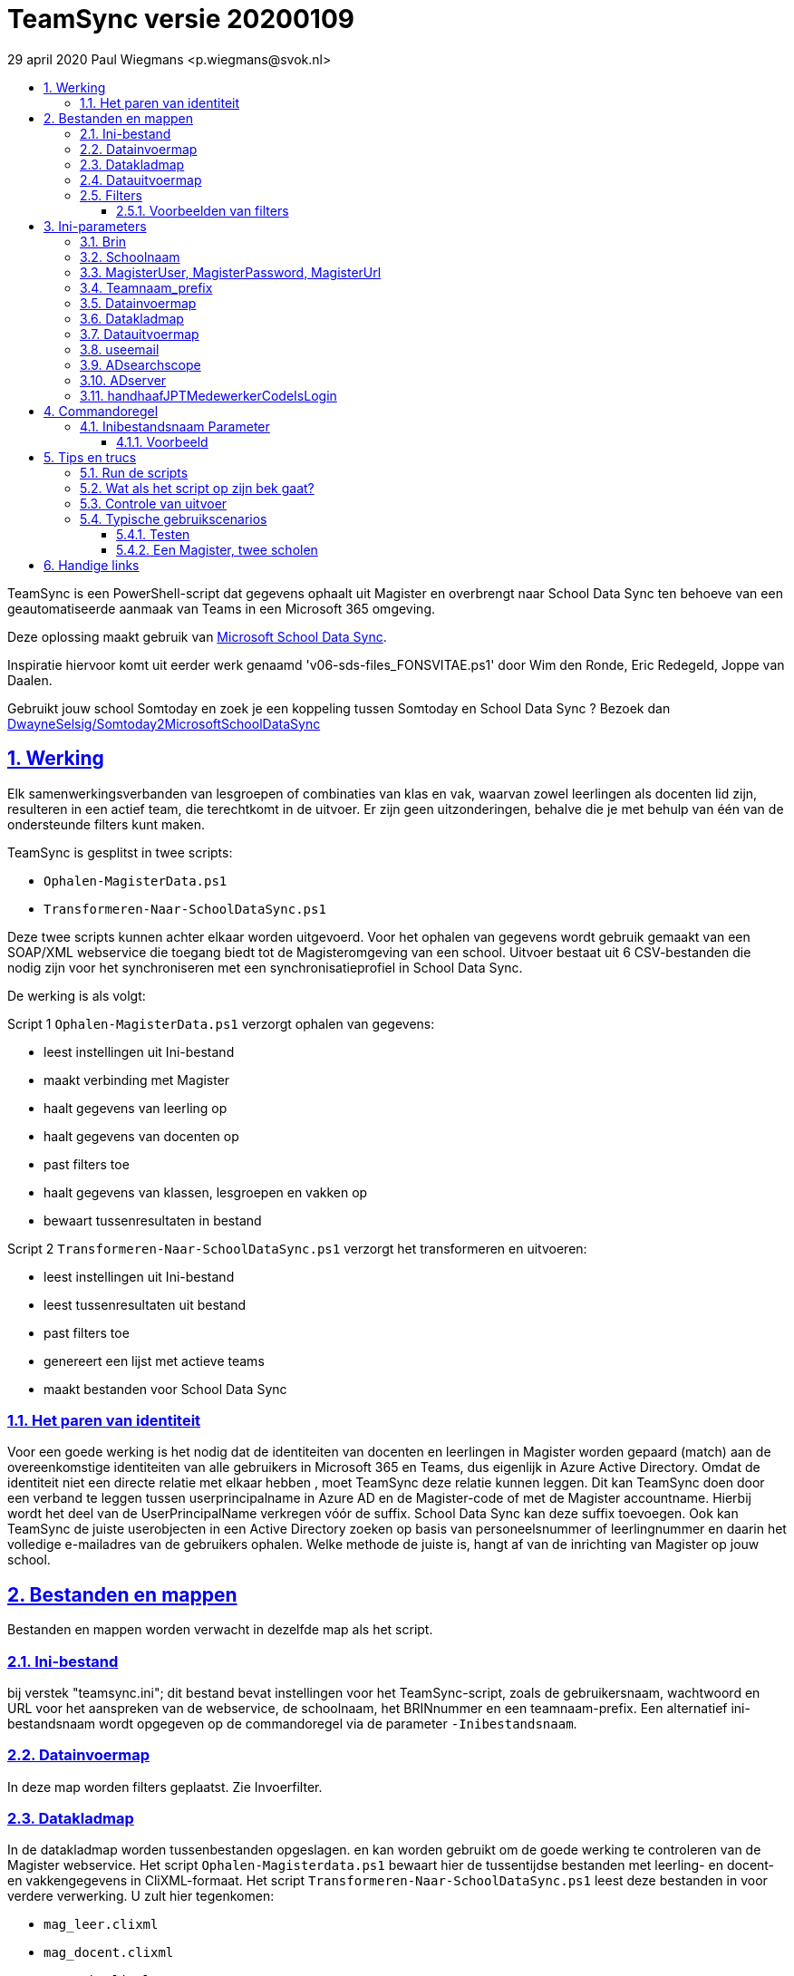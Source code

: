 # TeamSync versie 20200109
:idprefix:
:idseparator: -
:sectanchors:
:sectlinks:
:sectnumlevels: 4
:sectnums:
:toc:
:toclevels: 4
:toc-title:
29 april 2020 Paul Wiegmans <p.wiegmans@svok.nl>

TeamSync is een PowerShell-script dat gegevens ophaalt uit Magister en overbrengt naar School Data Sync ten behoeve van een geautomatiseerde aanmaak van Teams in een Microsoft 365 omgeving. 

Deze oplossing maakt gebruik van https://sds.microsoft.com/[Microsoft School Data Sync]. 

Inspiratie hiervoor komt uit eerder werk genaamd 'v06-sds-files_FONSVITAE.ps1' door Wim den Ronde, Eric Redegeld, Joppe van Daalen.

Gebruikt jouw school Somtoday en zoek je een koppeling tussen Somtoday en School Data Sync ? Bezoek dan https://github.com/DwayneSelsig/Somtoday2MicrosoftSchoolDataSync[DwayneSelsig/Somtoday2MicrosoftSchoolDataSync]

toc::[]

## Werking 

Elk samenwerkingsverbanden van lesgroepen of combinaties van klas en vak, waarvan zowel leerlingen als docenten lid zijn, resulteren in een actief team, die terechtkomt in de uitvoer. Er zijn geen uitzonderingen, behalve die je met behulp van één van de ondersteunde filters kunt maken.

TeamSync is gesplitst in twee scripts: 

* `Ophalen-MagisterData.ps1`
* `Transformeren-Naar-SchoolDataSync.ps1`

Deze twee scripts kunnen achter elkaar worden uitgevoerd. 
Voor het ophalen van gegevens wordt gebruik gemaakt van een SOAP/XML webservice die toegang biedt tot de Magisteromgeving van een school. Uitvoer bestaat uit 6 CSV-bestanden die nodig zijn voor het synchroniseren met een synchronisatieprofiel in School Data Sync.

De werking is als volgt:

Script 1 `Ophalen-MagisterData.ps1` verzorgt ophalen van gegevens: 

* leest instellingen uit Ini-bestand
* maakt verbinding met Magister
* haalt gegevens van leerling op
* haalt gegevens van docenten op
* past filters toe
* haalt gegevens van klassen, lesgroepen en vakken op 
* bewaart tussenresultaten in bestand

Script 2 `Transformeren-Naar-SchoolDataSync.ps1` verzorgt het transformeren en uitvoeren:

* leest instellingen uit Ini-bestand
* leest tussenresultaten uit bestand
* past filters toe
* genereert een lijst met actieve teams
* maakt bestanden voor School Data Sync 

### Het paren van identiteit

Voor een goede werking is het nodig dat de identiteiten van docenten en leerlingen in Magister worden gepaard (match) aan de overeenkomstige identiteiten van alle gebruikers in Microsoft 365 en Teams, dus eigenlijk in Azure Active Directory. 
Omdat de identiteit niet een directe relatie met elkaar hebben , moet TeamSync deze relatie kunnen leggen. Dit kan TeamSync doen door een verband te leggen tussen userprincipalname in Azure AD en de Magister-code of met de Magister accountname. Hierbij wordt het deel van de UserPrincipalName verkregen vóór de suffix. School Data Sync kan deze suffix toevoegen. Ook kan TeamSync de juiste userobjecten in een Active Directory zoeken op basis van personeelsnummer of leerlingnummer en daarin het volledige e-mailadres van de gebruikers ophalen. Welke methode de juiste is, hangt af van de inrichting van Magister op jouw school. 

## Bestanden en mappen
Bestanden en mappen worden verwacht in dezelfde map als het script. 

### Ini-bestand
bij verstek "teamsync.ini"; dit bestand bevat instellingen voor het TeamSync-script, zoals de gebruikersnaam, wachtwoord en URL voor het aanspreken van de webservice, de schoolnaam, het BRINnummer en een teamnaam-prefix. Een alternatief ini-bestandsnaam wordt opgegeven op de commandoregel via de parameter `-Inibestandsnaam`.

### Datainvoermap
In deze map worden filters geplaatst. Zie Invoerfilter.

### Datakladmap
In de datakladmap worden tussenbestanden opgeslagen. en kan worden gebruikt om de goede werking te controleren van de Magister webservice.
Het script `Ophalen-Magisterdata.ps1` bewaart hier de tussentijdse bestanden met leerling- en docent- en vakkengegevens in CliXML-formaat. Het script `Transformeren-Naar-SchoolDataSync.ps1` leest deze bestanden in voor verdere verwerking. U zult hier tegenkomen:

* `mag_leer.clixml`
* `mag_docent.clixml`
* `mag_vak.clixml`
* `personeelemail.clixml`
* `teamlid.csv`

### Datauitvoermap

De uitvoer worden opgeslagen in de datauitvoermap. Het script maakt volgens de specificaties van SDS de volgende bestanden aan. 

* `School.csv`
* `Section.csv`
* `Student.csv`
* `StudentEnrollment.csv`
* `Teacher.csv`
* `TeacherRoster.csv`

### Filters

In de datainvoermap kunnen één of meer filters worden geplaatst, dis de hoeveelheid te verwerken gegevens reduceren. Er zijn een aantal filters te definieren , die zowel in `Ophalen-MagisterData.ps1` als `Transformeren-Naar-SchoolDataSync.ps1` wordt gebruikt. De volgende filters kunnen worden gedefinieerd door het overeenkomstige bestand in de datainvoermap te definieren. 

* `excl_docent.csv` : dit bevat filters voor het uitsluiten van docenten op Id.
* `incl_docent.csv` : dit bevat filters voor het insluiten van docenten op Id.
* `excl_klas.csv` : dit bevat filters voor het uitsluiten van leerlingen op klasnaam.
* `incl_klas.csv` : dit bevat filters voor het insluiten van leerlingen op klasnaam.
* `excl_studie.csv` : dit bevat filters voor het uitsluiten van leerlingen op studie.
* `incl_studie.csv` : dit bevat filters voor het insluiten van leerlingen op studie.
* `incl_locatie.csv` : dit bevat filters voor het insluiten van leerlingen op locatie.

Deze bestanden bevatten filters, die selectief records uit de invoer filteren. Hierbij wordt gebruik gemaakt van zogenaamde regular expressions. Ze kunnen **exclusief** of uitsluitend filteren, dat wil zeggen dat overeenkomende records worden weggegooid en uitgesloten van verwerking, of ze kunnen **inclusief** of insluitend filteren, dat wil zeggen dat alleen de overeenkomende records verder worden verwerkt.

Het gebruik van deze filterbestanden is optioneel. Als ze bestaan, worden ze ingelezen en gebruikt. Als ze niet bestaan, wordt er niet gefilterd. Indien gebruikt, dan kan elk van deze bestand een of meer filters bevatten, elk op een eigen regel, die worden toegepast met behulp van de match-operator voor het filteren van de leerlingen of docenten. Elke filter matcht een deel van de invoer. Wildcards zijn niet nodig. Alle tekens met een speciale betekenis voor de match-operator zijn hierbij toegelaten. Plaats geen lege regels in het filterbestand.

Speciale betekenis hebben:

* `^` matcht het begin van een zoekterm 
* `$` matcht het eind van een zoekterm
* '\' is een escape-teken voor tekens die een speciale betekenis voor regex hebben.

Zie voor meer uitleg over de "regex"-functie https://docs.microsoft.com/en-us/powershell/module/microsoft.powershell.core/about/about_regular_expressions?view=powershell-7[about_Regular_Expressions]

#### Voorbeelden van filters

Voorbeeld : We willen de VAVO-leerlingen niet verwerken; alle studies die eindigen op VAVO moeten worden uitgesloten.

Het bestand data_in\excl_studie.csv wordt aangemaakt en bevat: 
```
VAVO$
```

Voorbeeld : We willen de leerlingen van Mavo, Havo, Vwo en de brugklassen verwerken; alle leerlingen in een studie die begint met B,M,H of V moeten worden verwerkt. 

Het bestand data_in\incl_studie.csv wordt aangemaakt en bevat:
```
^M
^H
^V
^B
```

Voorbeeld : we willen alleen 4 en 5 Havo en verwerken; alle leerlingen in de klas die begint met '4H' of '5H' moeten worden verwerkt. 

Het bestand data_in\incl_klas.csv wordt aangemaakt en bevat:
```
^5H
^4H
```

voorbeeld: we willen alleen docenten wiens id niet begint met '_' of eindigt op '*'. 
Het bestand data_in\excl_docent.csv bevat:
```
^_
\*$
```

## Ini-parameters

Het INI-bestand definieert een aantal parameters, die nodig zijn voor o.a. het authenticeren van de toegang tot de Magister SOAP webserver. Het Ini-bestand heet bij verstek 'teamsync.ini' in de map van het script, maar een ander INI-bestand kan worden gebruik indien op de commandoregel de parameter -Inifile <bestandsnaam> wordt gespecificeerd. 

De parameters in het INI-bestand worden gespecificeerd als een naam-waarde-paar en hebben de volgende vorm:

```
<naam>=<waarde>
```

Aanhalingstekens zijn toegestaan maar niet nodig. Spaties in het waarde-deel zijn toegestaan. 

Indien een bestandsnaam of mapnaam met meer dan één niveau wordt gespecificeerd, gebruik dan dubbele backslashes, bijvoorbeeld `datainvoermap=Submap1\\Submap2\\Submap3`

De volgende parameters moeten een waarde hebben:

[square]
* `brin=waarde` : BRIN-nummer van de school
* `schoolnaam=waarde` : naam van de school in SDS
* `magisterUser=waarde` : webservice-gebruikersnaam
* `magisterPassword=waarde` : webservice-wachtwoord
* `magisterUrl=waarde` : webservice-URL
* `teamnaam_prefix=waarde` : unieke prefix voor teams in SDS
* `maakklassenteams=waarde` : schakelaar voor aanmaken van een team voor iedere (stam)klas
* `datainvoermap=waarde` : pad naar invoermap relatief t.o.v. scriptpad
* `datakladmap=waarde` : pad naar kladmap relatief t.o.v. scriptpad
* `datauitvoermap=waarde` : pad naar uitvoermap relatief t.o.v. scriptpad
* `useemail=waarde` : schakelaar : indien '1' gebruik email als unieke id i.p.v. Login
* `ADsearchbase=waarde` : OU waarin wordt gezocht om userPrincipalName van personeel te lezen
* `ADserver=waarde` : servernaam om userPrincipalName van personeel te lezen
* `handhaafJPTMedewerkerCodeIsLogin=waarde` : filtert dubbele identiteiten weg voor Code<>Login

#### Brin
Dit is het BRIN-nummer van de school. Vraag je schooladminstratie of directie hiervoor.

#### Schoolnaam 
Dit is de schoolnaam zoals die in SDS moet zijn gedefinieerd. Verder niet heel belangrijk.

#### MagisterUser, MagisterPassword, MagisterUrl 
Deze gegevens zijn vereist om toegang te krijgen tot de Medius Webservices. De LAS-beheerder maakt een gebruiker aan in de Webservice gebruikerslijst in Magister. De gebruikersnaam en wachtwoord moeten worden gegeven in `MagisterUser` en `MagisterPassword`. Deze gebruiker heeft toegangsrechten nodig tot de *_ADfuncties_* in de Medius Webservices. De MagisterUrl is de URL waar de webservices worden aangeboden. Dit bestaat uit de schoolspecifieke URL voor  Schoolwerkplek met daarachter poort en padaanduiding _:8800/doc_ . De hele URL ziet er uit als `https://schooldomein.swp.nl:8800/doc`.

#### Teamnaam_prefix
Deze naam wordt als prefix voor de naam van elk aan te maken team geplakt. Je kunt dit gebruiken om aan te duiden voor welke teams exclusief door School Data Sync actief gesynchroniseerd worden en voor welke school of welk jaar deze teams actief zijn. Een nuttige prefix is bijvoorbeeld "JPT 1920". Spaties in de naam worden omgezet in underscores ten behoeve van het bepalen van de ObjectID.

#### Datainvoermap
Dit specifieert de naam van de datainvoermap, relatief ten opzichte van de locatie van het script. Bij verstek is de naam van de datainvoermap `data_in`. 

#### Datakladmap
Dit specificeert de mapnaam van de datakladmap relatief ten opzichte van de locatie van het script. Bij verstek is de datakladmap `data_temp`.

#### Datauitvoermap
Dit specificeert de mapnaam van de datauitvoermap relatief ten opzichte van de locatie van het script. Bij verstek is de datauitvoermap `data_uit`.

#### useemail
Wanneer deze waarde "0" is , worden medewerkers en leerling uniek aangeduid met attribuut "login" in Magister. 
Wanneer deze waarde "1" is , worden medewerkers en leerling uniek aangeduid met het attribuut "userPrincipalName" van usersobjecten in Active Directory. De UserPrincipalName wordt achterhaald door te zoeken in AD naar een user wiens attribuut "EmployeeID" gelijk is aan het Magister veld "stamnr_str". Vervolgens wordt het userPrincipalName gebruikt als unieke identifier voor de medewerkers in de uitvoer voor School Data Sync. Docenten waarvan het email niet kan worden opgezocht op deze manier in de Active Directory worden eruit gefilterd en verschijnen niet in de uitvoer
De leerlingen worden uniek geidentificeerd met het "email" veld in de Magister leerlingkaart. Het is de verantwoordelijkheid van de school om ervoor te zorgen dat het email-veld van leerlingen is ingevuld met de overeenkomstige userPrincipalName van de leerling in Azure AD / Microsoft 365. 

#### ADsearchscope
Deze parameter is verplicht wanneer "useemail=1". De waarde duidt de OU waarin medewerkers worden gelezen voor het bepalen van userPrincipalName.

#### ADserver 
Deze parameter is verplicht wanneer "useemail=1". De waarde bevat de servernaam waarin medewerkers worden gelezen voor het bepalen van userPrincipalName. 

#### handhaafJPTMedewerkerCodeIsLogin
Gebruik `handhaafJPTMedewerkerCodeIsLogin=1`. Bij verstek geldt
`handhaafJPTMedewerkerCodeIsLogin=0` . Deze instelling dient om uitsluitend
medewerkers te verwerken waarbij Magister->Code gelijk is aan
Magister->loginaccount.naam. Dit filter wordt in een speciaal geval voor JPT toegepast om
dubbele identiteiten weg te filteren. 

## Commandoregel

### Inibestandsnaam Parameter
Met de commandoregelparameter -Inibestandsnaam wordt de bestandsnaam van een alternatief Ini-bestand opgegeven, relatief ten opzichte van de map waarin het script staat. Deze voorziening maakt het mogelijk om gegevens van verscheidene instanties van magister gescheiden te verwerken. Bij verstek is de Inibestandsnaam `teamsync.ini`. 

Een voorbeeld : 

 <scriptnaam> -Inibestandsnaam <inibestandsnaam> 

waarbij `<inibestandsnaam>` de naam aanduidt van een alternatief ini-bestand. 

#### Voorbeeld
Met het volgende CMD commandoscript kan het ini-bestand 'Team-JPT.ini' worden gebruikt om script 1 en 2 uit te voeren, wanneer deze in dezelfde map als dit commandoscript staan. 

```
@echo off
Powershell.exe -NoProfile -NoLogo -ExecutionPolicy Bypass -File "%~dp0Ophalen-MagisterData.ps1" -Inibestandsnaam "Team-JPT.ini"
Powershell.exe -NoProfile -NoLogo -ExecutionPolicy Bypass -File "%~dp0Transformeren-Naar-SchoolDataSync.ps1" -Inibestandsnaam "Team-JPT.ini"
```

## Tips en trucs

### Run de scripts

Vanaf de PowerShell prompt gebruikmaken van verstekwaarden:
```
. .\Ophalen-MagisterData.ps1
. .\Transformeren-naar-SchoolDataSync.ps1
```
Vanaf PowerShell prompt met parameters:
```
. .\Ophalen-MagisterData.ps1 -inibestandsnaam Magister.ini
. .\Transformeren-naar-SchoolDataSync.ps1 -inibestandsnaam School1.ini
```

Vanaf de CMD prompt of door middel van een batchbestand:
```
@PowerShell.exe -NoProfile -NoLogo -ExecutionPolicy Bypass -File "%~dp0Ophalen-MagisterData.ps1" -inibestandsnaam Magister.ini
@PowerShell.exe -NoProfile -NoLogo -ExecutionPolicy Bypass -File "%~dp0Transformeren-Naar-SchoolDataSync.ps1" -inibestandsnaam School1.ini
```

### Wat als het script op zijn bek gaat?

De twee scripts loggen alle schermuitvoer in een zogenaamd "transcript" en bewaren dit in een bestand, met de naam van het scripts, en met extensie ".log". Kijk in deze logs voor informatie over foutmeldingen die het script geeft in onvoorziene omstandigheden, en op welke regel in het script dat gebeurde.

### Controle van uitvoer

In de datakladmap produceert `Transformeren-naar-SchoolDataSync` een aantal voor mensen leesbare bestanden, die inzicht geven in welke teams door School Data Sync aangemaakt zouden worden en welke gegevens worden verwerkt. 

Script `Ophalen` genereert: 

* `leerling.csv` : CSV-bestand (comma separated value formaat, in te lezen in Excel) met platte leerlinglijst uit Magister
* `docent.csv` : CSV-bestand met platte medewerkerlijst uit Magister

Script `Transformeren` genereert:
* `teamactief.csv` : CSV-bestand met actieve teams die door SDS worden aangemaakt: teamid, teamnaam, docentaanta, docentnamen, leerlingaantal, leerlingnamen.
* `team0doc.csv` : CSV-bestand met teams met uitsluitend leerlingen, en die het niet gehaald hebben naar SDS.
* `team0ll.csv` : CSV-bestand met teams met uitsluitend docenten, en die het niet gehaald hebben naar SDS.

### Typische gebruikscenarios

#### Testen

Gedurende het testen is het meest  handig als `Ophalen-MagisterData.ps1` gedurende een run zonder filters wordt uitgevoerd om alle gegevens op te halen uit Magister. Wanneer dit eenmaal is gebeurd, dan kan `Transformeren-naar-SchoolDataSync.ps1` herhaaldelijk met één of meer filters worden uitgevoerd om te kijken wat het resultaat zou worden. Dit laatste script wordt veel sneller uitgevoerd, omdat het niet steeds opnieuw de gegevens uit Magister hoeft op te halen. 

#### Een Magister, twee scholen 

Een scenario van het soort 'Een Magister - twee scholen' kan er zo uitzien: 

* Het script 'Ophalen-MagisterData.ps1' wordt uitgevoerd met een aangepast ini-bestand, zonder filters, dat alle gegevens worden opgehaald uit Magister. Dit levert snelheidswinst op. De tussenresultaten worden opgeslagen in een algemene datakladmap.

* De tussenresultaten `mag_leer.clixml`, `mag_doc.clixml` `mag_vak.clixml` en eventueel `personeelemail.clixml` worden gekopieerd van de algemene datakladmap naar een school-specifieke datakladmap.
* Het script `Transformeren-naar-SchoolDataSync.ps1` wordt één keer uitgevoerd voor elke school met een vschool-specifiek ini-bestand: 
** datainvoermap, datakladmap en datauitvoermap verwijzen naar een school-specifieke map 
** de schoolspecifieke datainvoermap bevat school-specifieke filters, bijvoorbeeld voor locatie. 
** `teamprefix` verschilt per school.

Door de schoolspecifieke filters worden alleen de leerlingen verwerkt die voor een school interessant zijn. Dit verhoogt de verwerkingssnelheid. 

Dit scenario wordt compleet met een synchronisatieprofiel voor elke school in School Data Sync. De uitvoerbestanden worden geupload naar het respectievelijke synchronisatieprofiel.

## Handige links


* https://sds.microsoft.com/[Microsoft School Data Sync]
* https://github.com/DwayneSelsig/Somtoday2MicrosoftSchoolDataSync[DwayneSelsig/Somtoday2MicrosoftSchoolDataSync]
